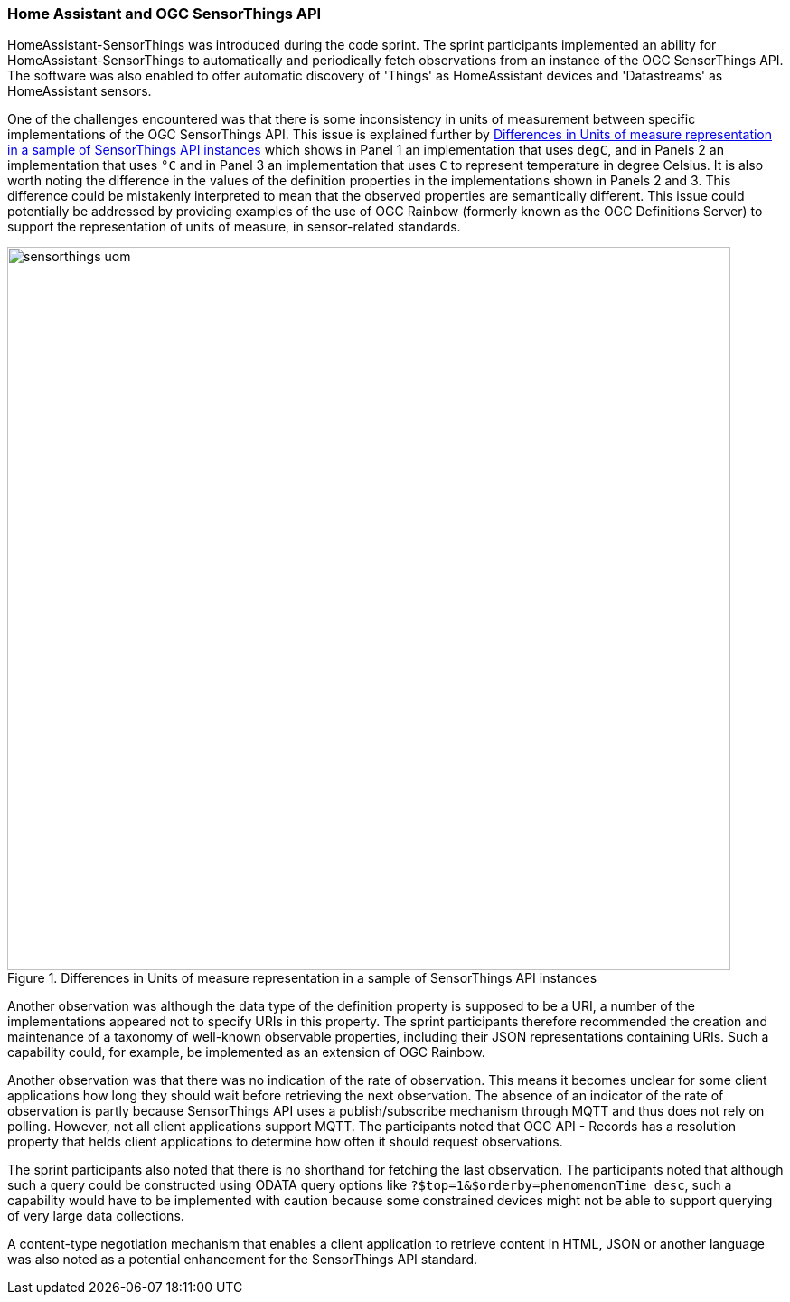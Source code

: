 === Home Assistant and OGC SensorThings API

HomeAssistant-SensorThings was introduced during the code sprint. The sprint participants implemented an ability for HomeAssistant-SensorThings to automatically and periodically fetch observations from an instance of the OGC SensorThings API. The software was also enabled to offer automatic discovery of 'Things' as HomeAssistant devices and 'Datastreams' as HomeAssistant sensors.

One of the challenges encountered was that there is some inconsistency in units of measurement between specific implementations of the OGC SensorThings API. This issue is explained further by <<img_homeassistant_discussion>>  which shows in Panel 1 an implementation that uses `degC`, and in Panels 2 an implementation that uses `°C` and in Panel 3 an implementation that uses `C` to represent temperature in degree Celsius. It is also worth noting the difference in the values of the definition properties in the implementations shown in Panels 2 and 3. This difference could be mistakenly interpreted to mean that the observed properties are semantically different. This issue could potentially be addressed by providing examples of the use of OGC Rainbow (formerly known as the OGC Definitions Server) to support the representation of units of measure, in sensor-related standards. 

[[img_homeassistant_discussion]]
.Differences in Units of measure representation in a sample of SensorThings API instances
image::../images/sensorthings_uom.png[align="center",width=800]

Another observation was although the data type of the definition property is supposed to be a URI, a number of the implementations appeared not to specify URIs in this property. The sprint participants therefore recommended the creation and maintenance of a taxonomy of well-known observable properties, including their JSON representations containing URIs. Such a capability could, for example, be implemented as an extension of OGC Rainbow.

Another observation was that there was no indication of the rate of observation. This means it becomes unclear for some client applications how long they should wait before retrieving the next observation. The absence of an indicator of the rate of observation is partly because SensorThings API uses a publish/subscribe mechanism through MQTT and thus does not rely on polling. However, not all client applications support MQTT. The participants noted that OGC API - Records has a resolution property that helds client applications to determine how often it should request observations.

The sprint participants also noted that there is no shorthand for fetching the last observation. The participants noted that although such a query could be constructed using ODATA query options like `?$top=1&$orderby=phenomenonTime desc`, such a capability would have to be implemented with caution because some constrained devices might not be able to support querying of very large data collections.

A content-type negotiation mechanism that enables a client application to retrieve content in HTML, JSON or another language was also noted as a potential enhancement for the SensorThings API standard.

